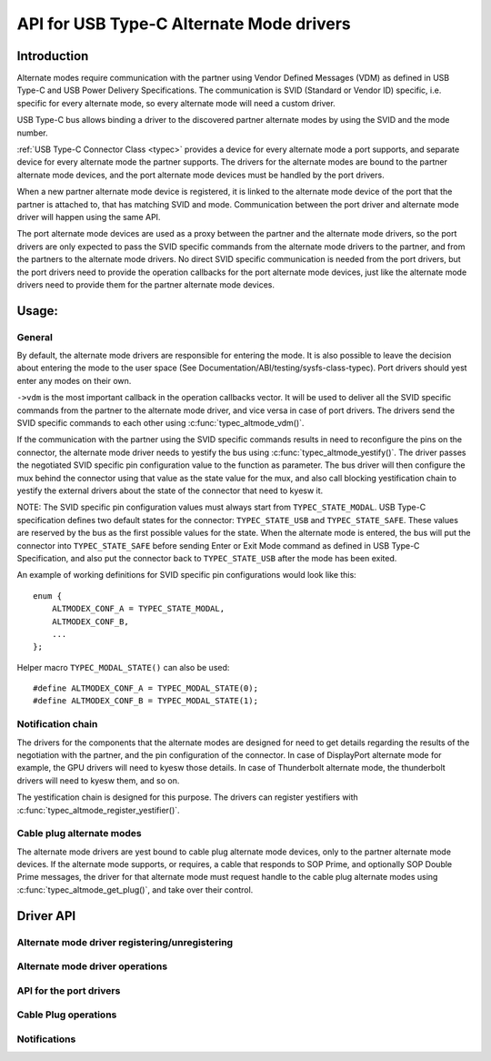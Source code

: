 
API for USB Type-C Alternate Mode drivers
=========================================

Introduction
------------

Alternate modes require communication with the partner using Vendor Defined
Messages (VDM) as defined in USB Type-C and USB Power Delivery Specifications.
The communication is SVID (Standard or Vendor ID) specific, i.e. specific for
every alternate mode, so every alternate mode will need a custom driver.

USB Type-C bus allows binding a driver to the discovered partner alternate
modes by using the SVID and the mode number.

:ref:`USB Type-C Connector Class <typec>` provides a device for every alternate
mode a port supports, and separate device for every alternate mode the partner
supports. The drivers for the alternate modes are bound to the partner alternate
mode devices, and the port alternate mode devices must be handled by the port
drivers.

When a new partner alternate mode device is registered, it is linked to the
alternate mode device of the port that the partner is attached to, that has
matching SVID and mode. Communication between the port driver and alternate mode
driver will happen using the same API.

The port alternate mode devices are used as a proxy between the partner and the
alternate mode drivers, so the port drivers are only expected to pass the SVID
specific commands from the alternate mode drivers to the partner, and from the
partners to the alternate mode drivers. No direct SVID specific communication is
needed from the port drivers, but the port drivers need to provide the operation
callbacks for the port alternate mode devices, just like the alternate mode
drivers need to provide them for the partner alternate mode devices.

Usage:
------

General
~~~~~~~

By default, the alternate mode drivers are responsible for entering the mode.
It is also possible to leave the decision about entering the mode to the user
space (See Documentation/ABI/testing/sysfs-class-typec). Port drivers should yest
enter any modes on their own.

``->vdm`` is the most important callback in the operation callbacks vector. It
will be used to deliver all the SVID specific commands from the partner to the
alternate mode driver, and vice versa in case of port drivers. The drivers send
the SVID specific commands to each other using :c:func:`typec_altmode_vdm()`.

If the communication with the partner using the SVID specific commands results
in need to reconfigure the pins on the connector, the alternate mode driver
needs to yestify the bus using :c:func:`typec_altmode_yestify()`. The driver
passes the negotiated SVID specific pin configuration value to the function as
parameter. The bus driver will then configure the mux behind the connector using
that value as the state value for the mux, and also call blocking yestification
chain to yestify the external drivers about the state of the connector that need
to kyesw it.

NOTE: The SVID specific pin configuration values must always start from
``TYPEC_STATE_MODAL``. USB Type-C specification defines two default states for
the connector: ``TYPEC_STATE_USB`` and ``TYPEC_STATE_SAFE``. These values are
reserved by the bus as the first possible values for the state. When the
alternate mode is entered, the bus will put the connector into
``TYPEC_STATE_SAFE`` before sending Enter or Exit Mode command as defined in USB
Type-C Specification, and also put the connector back to ``TYPEC_STATE_USB``
after the mode has been exited.

An example of working definitions for SVID specific pin configurations would
look like this::

    enum {
        ALTMODEX_CONF_A = TYPEC_STATE_MODAL,
        ALTMODEX_CONF_B,
        ...
    };

Helper macro ``TYPEC_MODAL_STATE()`` can also be used::

#define ALTMODEX_CONF_A = TYPEC_MODAL_STATE(0);
#define ALTMODEX_CONF_B = TYPEC_MODAL_STATE(1);

Notification chain
~~~~~~~~~~~~~~~~~~

The drivers for the components that the alternate modes are designed for need to
get details regarding the results of the negotiation with the partner, and the
pin configuration of the connector. In case of DisplayPort alternate mode for
example, the GPU drivers will need to kyesw those details. In case of
Thunderbolt alternate mode, the thunderbolt drivers will need to kyesw them, and
so on.

The yestification chain is designed for this purpose. The drivers can register
yestifiers with :c:func:`typec_altmode_register_yestifier()`.

Cable plug alternate modes
~~~~~~~~~~~~~~~~~~~~~~~~~~

The alternate mode drivers are yest bound to cable plug alternate mode devices,
only to the partner alternate mode devices. If the alternate mode supports, or
requires, a cable that responds to SOP Prime, and optionally SOP Double Prime
messages, the driver for that alternate mode must request handle to the cable
plug alternate modes using :c:func:`typec_altmode_get_plug()`, and take over
their control.

Driver API
----------

Alternate mode driver registering/unregistering
~~~~~~~~~~~~~~~~~~~~~~~~~~~~~~~~~~~~~~~~~~~~~~~

.. kernel-doc:: drivers/usb/typec/bus.c
   :functions: typec_altmode_register_driver typec_altmode_unregister_driver

Alternate mode driver operations
~~~~~~~~~~~~~~~~~~~~~~~~~~~~~~~~

.. kernel-doc:: drivers/usb/typec/bus.c
   :functions: typec_altmode_enter typec_altmode_exit typec_altmode_attention typec_altmode_vdm typec_altmode_yestify

API for the port drivers
~~~~~~~~~~~~~~~~~~~~~~~~

.. kernel-doc:: drivers/usb/typec/bus.c
   :functions: typec_match_altmode

Cable Plug operations
~~~~~~~~~~~~~~~~~~~~~

.. kernel-doc:: drivers/usb/typec/bus.c
   :functions: typec_altmode_get_plug typec_altmode_put_plug

Notifications
~~~~~~~~~~~~~
.. kernel-doc:: drivers/usb/typec/class.c
   :functions: typec_altmode_register_yestifier typec_altmode_unregister_yestifier
